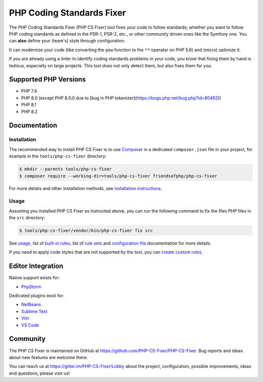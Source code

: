 PHP Coding Standards Fixer
==========================

The PHP Coding Standards Fixer (PHP CS Fixer) tool fixes your code to follow standards;
whether you want to follow PHP coding standards as defined in the PSR-1, PSR-2, etc.,
or other community driven ones like the Symfony one.
You can **also** define your (team's) style through configuration.

It can modernize your code (like converting the ``pow`` function to the ``**`` operator on PHP 5.6)
and (micro) optimize it.

If you are already using a linter to identify coding standards problems in your
code, you know that fixing them by hand is tedious, especially on large
projects. This tool does not only detect them, but also fixes them for you.

Supported PHP Versions
----------------------

* PHP 7.4
* PHP 8.0 (except PHP 8.0.0 due to [bug in PHP tokenizer](https://bugs.php.net/bug.php?id=80462))
* PHP 8.1
* PHP 8.2

Documentation
-------------

Installation
~~~~~~~~~~~~

The recommended way to install PHP CS Fixer is to use
`Composer <https://getcomposer.org/download/>`__ in a dedicated ``composer.json`` file in your project, for example in
the ``tools/php-cs-fixer`` directory:

.. code:: console

    $ mkdir --parents tools/php-cs-fixer
    $ composer require --working-dir=tools/php-cs-fixer friendsofphp/php-cs-fixer

For more details and other installation methods, see `installation instructions <./doc/installation.rst>`__.

Usage
~~~~~

Assuming you installed PHP CS Fixer as instructed above, you can run
the following command to fix the files PHP files in the ``src`` directory:

.. code:: console

    $ tools/php-cs-fixer/vendor/bin/php-cs-fixer fix src

See `usage <./doc/usage.rst>`__, list of `built-in rules <./doc/rules/index.rst>`__, list of `rule sets <./doc/ruleSets/index.rst>`__ and `configuration file <./doc/config.rst>`__ documentation for more
details.

If you need to apply code styles that are not supported by the tool, you can `create custom rules <./doc/custom_rules.rst>`__.

Editor Integration
------------------

Native support exists for:

-  `PhpStorm <https://www.jetbrains.com/help/phpstorm/using-php-cs-fixer.html>`__

Dedicated plugins exist for:

-  `NetBeans <https://plugins.netbeans.apache.org/catalogue/?id=36>`__
-  `Sublime Text <https://github.com/benmatselby/sublime-phpcs>`__
-  `Vim <https://github.com/stephpy/vim-php-cs-fixer>`__
-  `VS Code <https://github.com/junstyle/vscode-php-cs-fixer>`__

Community
---------

The PHP CS Fixer is maintained on GitHub at
https://github.com/PHP-CS-Fixer/PHP-CS-Fixer.
Bug reports and ideas about new features are welcome there.

You can reach us at https://gitter.im/PHP-CS-Fixer/Lobby about the
project, configuration, possible improvements, ideas and questions, please
visit us!
